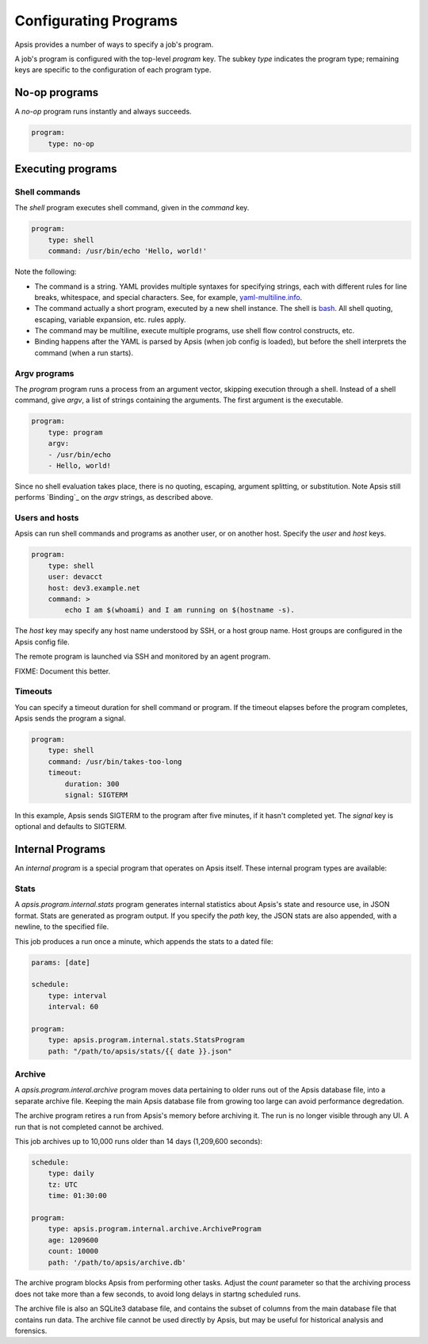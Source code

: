 .. _programs:

Configurating Programs
======================

Apsis provides a number of ways to specify a job's program.  

A job's program is configured with the top-level `program` key.  The subkey
`type` indicates the program type; remaining keys are specific to the
configuration of each program type.


No-op programs
--------------

A `no-op` program runs instantly and always succeeds.

.. code:: yaml

    program:
        type: no-op


Executing programs
------------------

Shell commands
^^^^^^^^^^^^^^

The `shell` program executes shell command, given in the `command` key. 

.. code:: yaml

    program:
        type: shell
        command: /usr/bin/echo 'Hello, world!'

Note the following:

- The command is a string.  YAML provides multiple syntaxes for specifying
  strings, each with different rules for line breaks, whitespace, and special
  characters.  See, for example,
  `yaml-multiline.info <https://yaml-multiline.info/>`_.

- The command actually a short program, executed by a new shell instance.
  The shell is
  `bash <https://www.gnu.org/software/bash/manual/bash.html>`_.  All shell
  quoting, escaping, variable expansion, etc. rules apply.

- The command may be multiline, execute multiple programs, use shell flow
  control constructs, etc.

- Binding happens after the YAML is parsed by Apsis (when job config is loaded),
  but before the shell interprets the command (when a run starts).


Argv programs
^^^^^^^^^^^^^

The `program` program runs a process from an argument vector, skipping
execution through a shell.  Instead of a shell command, give `argv`, a list of
strings containing the arguments.  The first argument is the executable.

.. code:: yaml

    program:
        type: program
        argv:
        - /usr/bin/echo
        - Hello, world!

Since no shell evaluation takes place, there is no quoting, escaping, argument
splitting, or substitution.  Note Apsis still performs `Binding`_ on the `argv`
strings, as described above.


Users and hosts
^^^^^^^^^^^^^^^

Apsis can run shell commands and programs as another user, or on another host.
Specify the `user` and `host` keys.

.. code:: yaml

    program:
        type: shell
        user: devacct
        host: dev3.example.net
        command: >
            echo I am $(whoami) and I am running on $(hostname -s). 

The `host` key may specify any host name understood by SSH, or a host group
name.  Host groups are configured in the Apsis config file.

The remote program is launched via SSH and monitored by an agent program.

FIXME: Document this better.


Timeouts
^^^^^^^^

You can specify a timeout duration for shell command or program.  If the timeout
elapses before the program completes, Apsis sends the program a signal.

.. code:: yaml

    program:
        type: shell
        command: /usr/bin/takes-too-long
        timeout:
            duration: 300
            signal: SIGTERM

In this example, Apsis sends SIGTERM to the program after five minutes, if it
hasn't completed yet.  The `signal` key is optional and defaults to SIGTERM.


Internal Programs
-----------------

An *internal program* is a special program that operates on Apsis itself.  These
internal program types are available:


Stats
^^^^^

A `apsis.program.internal.stats` program generates internal statistics about
Apsis's state and resource use, in JSON format.  Stats are generated as program
output.  If you specify the `path` key, the JSON stats are also appended, with a
newline, to the specified file.

This job produces a run once a minute, which appends the stats to a dated file:

.. code:: yaml

    params: [date]

    schedule:
        type: interval
        interval: 60

    program:
        type: apsis.program.internal.stats.StatsProgram
        path: "/path/to/apsis/stats/{{ date }}.json"



Archive
^^^^^^^

A `apsis.program.interal.archive` program moves data pertaining to older runs
out of the Apsis database file, into a separate archive file.  Keeping the main
Apsis database file from growing too large can avoid performance degredation.

The archive program retires a run from Apsis's memory before archiving it.  The
run is no longer visible through any UI.  A run that is not completed cannot be
archived.

This job archives up to 10,000 runs older than 14 days (1,209,600 seconds):

.. code:: yaml

    schedule:
        type: daily
        tz: UTC
        time: 01:30:00

    program:
        type: apsis.program.internal.archive.ArchiveProgram
        age: 1209600
        count: 10000
        path: '/path/to/apsis/archive.db'

The archive program blocks Apsis from performing other tasks.  Adjust the
`count` parameter so that the archiving process does not take more than a few
seconds, to avoid long delays in startng scheduled runs.

The archive file is also an SQLite3 database file, and contains the subset of
columns from the main database file that contains run data.  The archive file
cannot be used directly by Apsis, but may be useful for historical analysis and
forensics.

